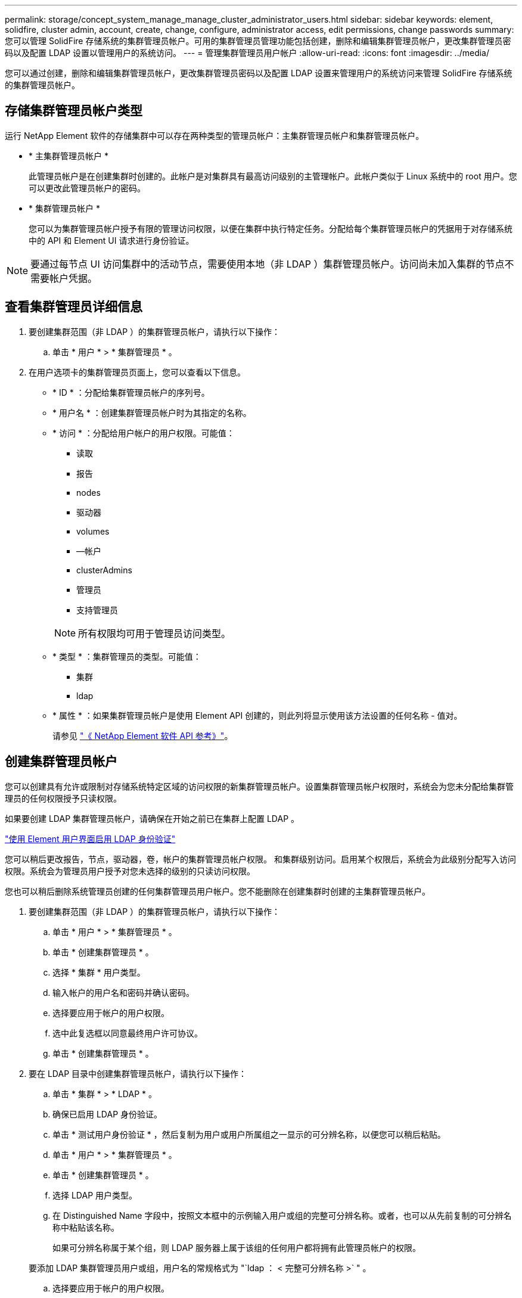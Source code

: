 ---
permalink: storage/concept_system_manage_manage_cluster_administrator_users.html 
sidebar: sidebar 
keywords: element, solidfire, cluster admin, account, create, change, configure, administrator access, edit permissions, change passwords 
summary: 您可以管理 SolidFire 存储系统的集群管理员帐户。可用的集群管理员管理功能包括创建，删除和编辑集群管理员帐户，更改集群管理员密码以及配置 LDAP 设置以管理用户的系统访问。 
---
= 管理集群管理员用户帐户
:allow-uri-read: 
:icons: font
:imagesdir: ../media/


[role="lead"]
您可以通过创建，删除和编辑集群管理员帐户，更改集群管理员密码以及配置 LDAP 设置来管理用户的系统访问来管理 SolidFire 存储系统的集群管理员帐户。



== 存储集群管理员帐户类型

运行 NetApp Element 软件的存储集群中可以存在两种类型的管理员帐户：主集群管理员帐户和集群管理员帐户。

* * 主集群管理员帐户 *
+
此管理员帐户是在创建集群时创建的。此帐户是对集群具有最高访问级别的主管理帐户。此帐户类似于 Linux 系统中的 root 用户。您可以更改此管理员帐户的密码。

* * 集群管理员帐户 *
+
您可以为集群管理员帐户授予有限的管理访问权限，以便在集群中执行特定任务。分配给每个集群管理员帐户的凭据用于对存储系统中的 API 和 Element UI 请求进行身份验证。




NOTE: 要通过每节点 UI 访问集群中的活动节点，需要使用本地（非 LDAP ）集群管理员帐户。访问尚未加入集群的节点不需要帐户凭据。



== 查看集群管理员详细信息

. 要创建集群范围（非 LDAP ）的集群管理员帐户，请执行以下操作：
+
.. 单击 * 用户 * > * 集群管理员 * 。


. 在用户选项卡的集群管理员页面上，您可以查看以下信息。
+
** * ID * ：分配给集群管理员帐户的序列号。
** * 用户名 * ：创建集群管理员帐户时为其指定的名称。
** * 访问 * ：分配给用户帐户的用户权限。可能值：
+
*** 读取
*** 报告
*** nodes
*** 驱动器
*** volumes
*** —帐户
*** clusterAdmins
*** 管理员
*** 支持管理员




+

NOTE: 所有权限均可用于管理员访问类型。

+
** * 类型 * ：集群管理员的类型。可能值：
+
*** 集群
*** ldap


** * 属性 * ：如果集群管理员帐户是使用 Element API 创建的，则此列将显示使用该方法设置的任何名称 - 值对。
+
请参见 link:../api/index.html["《 NetApp Element 软件 API 参考》"]。







== 创建集群管理员帐户

您可以创建具有允许或限制对存储系统特定区域的访问权限的新集群管理员帐户。设置集群管理员帐户权限时，系统会为您未分配给集群管理员的任何权限授予只读权限。

如果要创建 LDAP 集群管理员帐户，请确保在开始之前已在集群上配置 LDAP 。

link:task_system_manage_enable_ldap_authentication.html["使用 Element 用户界面启用 LDAP 身份验证"]

您可以稍后更改报告，节点，驱动器，卷，帐户的集群管理员帐户权限。 和集群级别访问。启用某个权限后，系统会为此级别分配写入访问权限。系统会为管理员用户授予对您未选择的级别的只读访问权限。

您也可以稍后删除系统管理员创建的任何集群管理员用户帐户。您不能删除在创建集群时创建的主集群管理员帐户。

. 要创建集群范围（非 LDAP ）的集群管理员帐户，请执行以下操作：
+
.. 单击 * 用户 * > * 集群管理员 * 。
.. 单击 * 创建集群管理员 * 。
.. 选择 * 集群 * 用户类型。
.. 输入帐户的用户名和密码并确认密码。
.. 选择要应用于帐户的用户权限。
.. 选中此复选框以同意最终用户许可协议。
.. 单击 * 创建集群管理员 * 。


. 要在 LDAP 目录中创建集群管理员帐户，请执行以下操作：
+
.. 单击 * 集群 * > * LDAP * 。
.. 确保已启用 LDAP 身份验证。
.. 单击 * 测试用户身份验证 * ，然后复制为用户或用户所属组之一显示的可分辨名称，以便您可以稍后粘贴。
.. 单击 * 用户 * > * 集群管理员 * 。
.. 单击 * 创建集群管理员 * 。
.. 选择 LDAP 用户类型。
.. 在 Distinguished Name 字段中，按照文本框中的示例输入用户或组的完整可分辨名称。或者，也可以从先前复制的可分辨名称中粘贴该名称。
+
如果可分辨名称属于某个组，则 LDAP 服务器上属于该组的任何用户都将拥有此管理员帐户的权限。

+
要添加 LDAP 集群管理员用户或组，用户名的常规格式为 "`ldap ： < 完整可分辨名称 >` " 。

.. 选择要应用于帐户的用户权限。
.. 选中此复选框以同意最终用户许可协议。
.. 单击 * 创建集群管理员 * 。






== 编辑集群管理员权限

您可以更改报告，节点，驱动器，卷，帐户的集群管理员帐户权限， 和集群级别访问。启用某个权限后，系统会为此级别分配写入访问权限。系统会为管理员用户授予对您未选择的级别的只读访问权限。

. 单击 * 用户 * > * 集群管理员 * 。
. 单击要编辑的集群管理员对应的 "Actions" 图标。
. 单击 * 编辑 * 。
. 选择要应用于帐户的用户权限。
. 单击 * 保存更改 * 。




== 更改集群管理员帐户的密码

您可以使用 Element UI 更改集群管理员密码。

. 单击 * 用户 * > * 集群管理员 * 。
. 单击要编辑的集群管理员对应的 "Actions" 图标。
. 单击 * 编辑 * 。
. 在更改密码字段中，输入新密码并进行确认。
. 单击 * 保存更改 * 。




== 了解更多信息

* link:task_system_manage_enable_ldap_authentication.html["使用 Element 用户界面启用 LDAP 身份验证"]
* link:concept_system_manage_manage_ldap.html["禁用 LDAP"]
* https://docs.netapp.com/us-en/element-software/index.html["SolidFire 和 Element 软件文档"]
* https://docs.netapp.com/us-en/vcp/index.html["适用于 vCenter Server 的 NetApp Element 插件"^]

